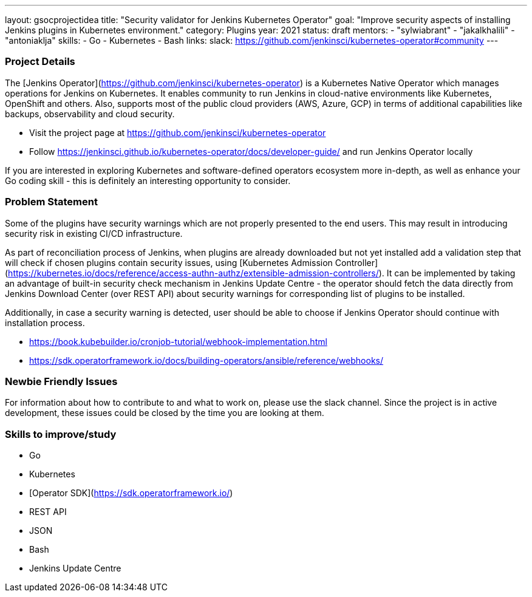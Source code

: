 ---
layout: gsocprojectidea
title: "Security validator for Jenkins Kubernetes Operator"
goal: "Improve security aspects of installing Jenkins plugins in Kubernetes environment."
category: Plugins
year: 2021
status: draft
mentors:
- "sylwiabrant"
- "jakalkhalili"
- "antoniaklja"
skills:
- Go
- Kubernetes
- Bash
links:
  slack: https://github.com/jenkinsci/kubernetes-operator#community
---

=== Project Details

The [Jenkins Operator](https://github.com/jenkinsci/kubernetes-operator) is a Kubernetes Native Operator which manages operations for Jenkins on Kubernetes.
It enables  community to run Jenkins in cloud-native environments like Kubernetes, OpenShift and others. Also, supports most of the public cloud providers (AWS, Azure, GCP) in terms of additional capabilities like backups, observability and cloud security.

* Visit the project page at https://github.com/jenkinsci/kubernetes-operator
* Follow https://jenkinsci.github.io/kubernetes-operator/docs/developer-guide/ and run Jenkins Operator locally

If you are interested in exploring Kubernetes and software-defined operators ecosystem more in-depth, as well as enhance your Go coding skill - this is definitely an interesting opportunity to consider.

=== Problem Statement

Some of the plugins have security warnings which are not properly presented to the end users. This may result in introducing security risk in existing CI/CD infrastructure.

As part of reconciliation process of Jenkins, when plugins are already downloaded but not yet installed add a validation step that will check if chosen plugins contain security issues, using [Kubernetes Admission Controller](https://kubernetes.io/docs/reference/access-authn-authz/extensible-admission-controllers/).
It can be implemented by taking an advantage of built-in security check mechanism in Jenkins Update Centre - the operator should fetch the data directly from Jenkins Download Center (over REST API) about security warnings for corresponding list of plugins to be installed.

Additionally, in case a security warning is detected, user should be able to choose if Jenkins Operator should continue with installation process.

* https://book.kubebuilder.io/cronjob-tutorial/webhook-implementation.html
* https://sdk.operatorframework.io/docs/building-operators/ansible/reference/webhooks/

=== Newbie Friendly Issues

For information about how to contribute to and what to work on, please use the slack channel. Since the project is in active development, these issues could be closed by the time you are looking at them.

=== Skills to improve/study

* Go
* Kubernetes
* [Operator SDK](https://sdk.operatorframework.io/)
* REST API
* JSON
* Bash
* Jenkins Update Centre
